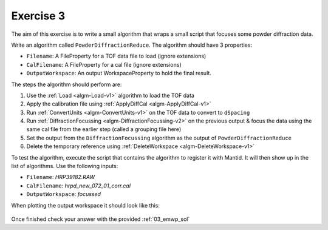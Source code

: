 .. _06_exercise_3:

==========
Exercise 3
==========

The aim of this exercise is to write a small algorithm that wraps a small
script that focuses some powder diffraction data.

Write an algorithm called ``PowderDiffractionReduce``. The algorithm should
have 3 properties:

* ``Filename``: A FileProperty for a TOF data file to load (ignore extensions)
* ``CalFilename``: A FileProperty for a cal file (ignore extensions)
* ``OutputWorkspace``: An output WorkspaceProperty to hold the final result.

The steps the algorithm should perform are:

#. Use the :ref:`Load <algm-Load-v1>` algorithm to load the TOF
   data
#. Apply the calibration file using
   :ref:`ApplyDiffCal <algm-ApplyDiffCal-v1>`
#. Run :ref:`ConvertUnits <algm-ConvertUnits-v1>` on the TOF data
   to convert to ``dSpacing``
#. Run :ref:`DiffractionFocussing <algm-DiffractionFocussing-v2>`
   on the previous output & focus the data using
   the same cal file from the earlier step (called a grouping file here)
#. Set the output from the ``DiffractionFocussing`` algorithm as the output of
   ``PowderDiffractionReduce``
#. Delete the temporary reference using
   :ref:`DeleteWorkspace <algm-DeleteWorkspace-v1>`

To test the algorithm, execute the script that contains the algorithm to
register it with Mantid. It will then show up in the list of algorithms.
Use the following inputs:

* ``Filename``: *HRP39182.RAW*
* ``CalFilename``: *hrpd_new_072_01_corr.cal*
* ``OutputWorkspace``: *focussed*

When plotting the output workspace it should look like this:

.. figure:: /images/Training/ExtendingMantidWithPython/exercise_3_solution_plot.png
   :alt: Plot with 3 spectra
   :align: center
   :width: 750
   :height: 500

Once finished check your answer with the provided :ref:`03_emwp_sol`
